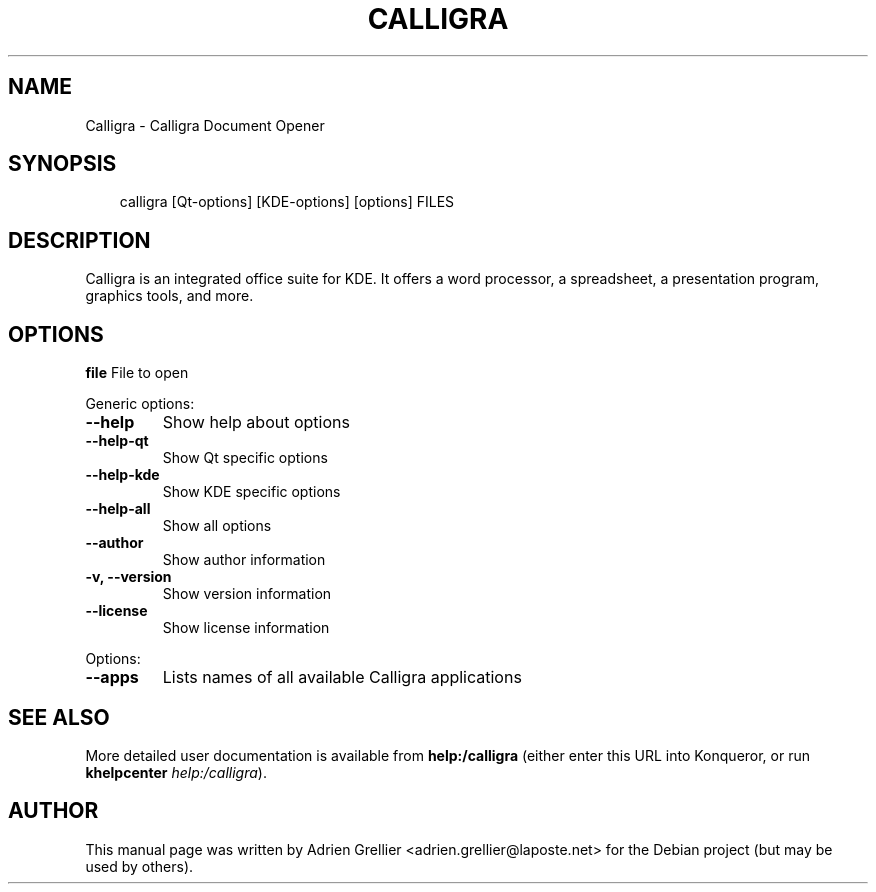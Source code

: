 .\" Man page generated from reStructeredText.
.
.TH CALLIGRA 1 "11 septembre 2011" "" "office"
.SH NAME
Calligra \- Calligra Document Opener
.
.nr rst2man-indent-level 0
.
.de1 rstReportMargin
\\$1 \\n[an-margin]
level \\n[rst2man-indent-level]
level margin: \\n[rst2man-indent\\n[rst2man-indent-level]]
-
\\n[rst2man-indent0]
\\n[rst2man-indent1]
\\n[rst2man-indent2]
..
.de1 INDENT
.\" .rstReportMargin pre:
. RS \\$1
. nr rst2man-indent\\n[rst2man-indent-level] \\n[an-margin]
. nr rst2man-indent-level +1
.\" .rstReportMargin post:
..
.de UNINDENT
. RE
.\" indent \\n[an-margin]
.\" old: \\n[rst2man-indent\\n[rst2man-indent-level]]
.nr rst2man-indent-level -1
.\" new: \\n[rst2man-indent\\n[rst2man-indent-level]]
.in \\n[rst2man-indent\\n[rst2man-indent-level]]u
..
.SH SYNOPSIS
.INDENT 0.0
.INDENT 3.5
.sp
calligra [Qt\-options] [KDE\-options] [options] FILES
.UNINDENT
.UNINDENT
.SH DESCRIPTION
.sp
Calligra is an integrated office suite for KDE. It offers a word processor,
a spreadsheet, a presentation program, graphics tools, and more.
.SH OPTIONS
.sp
\fBfile\fP  File to open
.sp
Generic options:
.INDENT 0.0
.TP
.B \-\-help
.
Show help about options
.TP
.B \-\-help\-qt
.
Show Qt specific options
.TP
.B \-\-help\-kde
.
Show KDE specific options
.TP
.B \-\-help\-all
.
Show all options
.TP
.B \-\-author
.
Show author information
.TP
.B \-v,  \-\-version
.
Show version information
.TP
.B \-\-license
.
Show license information
.UNINDENT
.sp
Options:
.INDENT 0.0
.TP
.B \-\-apps
.
Lists names of all available Calligra applications
.UNINDENT
.SH SEE ALSO
.sp
More detailed user documentation is available from \fBhelp:/calligra\fP (either enter this URL into Konqueror, or run \fBkhelpcenter\fP \fIhelp:/calligra\fP).
.SH AUTHOR
This manual page was written by Adrien Grellier <adrien.grellier@laposte.net> for the Debian project (but may be used by others).
.\" Generated by docutils manpage writer.
.\" 
.
